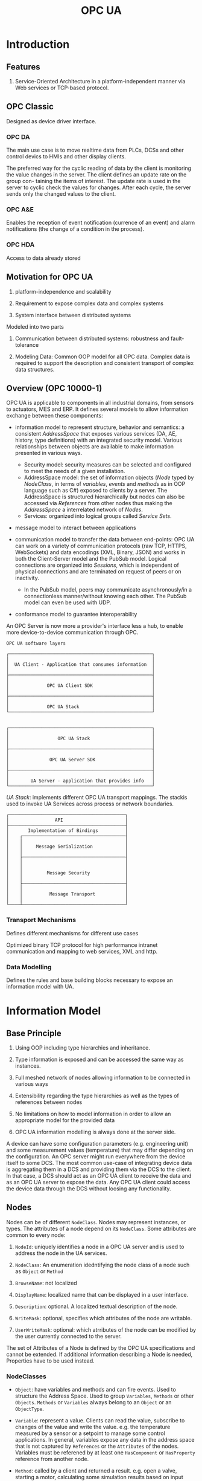#+TITLE: OPC UA

* Introduction

** Features

1. Service-Oriented Architecture in a platform-independent manner via Web services or TCP-based protocol.

** OPC Classic

Designed as device driver interface.

*** OPC DA

The main use case is to move realtime data from PLCs, DCSs and other control devics to HMIs and other display clients.

The preferred way for the cyclic reading of data by the client is monitoring the
value changes in the server. The client defines an update rate on the group con-
taining the items of interest. The update rate is used in the server to cyclic check
the values for changes. After each cycle, the server sends only the changed values
to the client.

*** OPC A&E

Enables the reception of event notification (currence of an event) and alarm notifications (the change of a condition in the process).

*** OPC HDA

Access to data already stored

** Motivation for OPC UA

1. platform-independence and scalability

2. Requirement to expose complex data and complex systems

3. System interface between distributed systems

Modeled into two parts

1. Communication between distributed systems: robustness and fault-tolerance

2. Modeling Data: Common OOP model for all OPC data.
   Complex data is required to support the description and consistent transport of complex data structures.

** Overview (OPC 10000-1)

OPC UA is applicable to components in all industrial domains, from sensors to actuators, MES and ERP. It defines several models to allow information exchange between these components:

- information model to represent structure, behavior and semantics: a consistent /AddressSpace/ that exposes various services (DA, AE, history, type definitions) with an integrated security model. Various relationships between objects are available to make information presented in various ways.
  + Security model: security measures can be selected and configured to meet the needs of a given installation.
  + AddressSpace model: the set of information objects (/Node/ typed by /NodeClass/, in terms of /variables/, /events/ and /methods/ as in OOP language such as C#) exposed to clients by a server. The AddressSpace is structured hierarchically but nodes can also be accessed via /References/ from other nodes thus making the /AddressSpace/ a interrelated network of /Nodes/.
  + Services: organized into logical groups called /Service Sets/.

- message model to interact between applications

- communication model to transfer the data between end-points: OPC UA can work on a variety of communication protocols (raw TCP, HTTPS, WebSockets) and data encodings (XML, Binary, JSON) and works in both the Client-Server model and the PubSub model. Logical connections are organized into /Sessions/, which is independent of physical connections and are terminated on request of peers or on inactivity.
  + In the PubSub model, peers may communicate asynchronously/in a connectionless manner/without knowing each other. The PubSub model can even be used with UDP.

- conformance model to guarantee interoperability

An OPC Server is now more a provider's interface less a hub, to enable more device-to-device communication through OPC.

#+begin_src
OPC UA software layers

┌─────────────────────────────────────────────────────┐
│                                                     │
│  UA Client - Application that consumes information  │
│                                                     │
├─────────────────────────────────────────────────────┤
│                                                     │
│              OPC UA Client SDK                      │
│                                                     │
├─────────────────────────────────────────────────────┤
│                                                     │
│              OPC UA Stack                           │
└─────────────────────────────────────────────────────┘


┌─────────────────────────────────────────────────────┐
│                                                     │
│                  OPC UA Stack                       │
│                                                     │
├─────────────────────────────────────────────────────┤
│                                                     │
│               OPC UA Server SDK                     │
│                                                     │
├─────────────────────────────────────────────────────┤
│                                                     │
│        UA Server - application that provides info   │
└─────────────────────────────────────────────────────┘
#+end_src

/UA Stack/: implements different OPC UA transport mappings. The stackis used to invoke UA Services across process or network boundaries.

#+begin_src
┌───────────────────────────────────────────┐
│                 API                       │
├───────────────────────────────────────────┤
│       Implementation of Bindings          │
│    ┌──────────────────────────────────────┤
│    │                                      │
│    │     Message Serialization            │
│    │                                      │
│    ├──────────────────────────────────────┤
│    │                                      │
│    │                                      │
│    │         Message Security             │
│    │                                      │
│    ├──────────────────────────────────────┤
│    │                                      │
│    │          Message Transport           │
│    │                                      │
└────┴──────────────────────────────────────┘
#+end_src

*** Transport Mechanisms

Defines different mechanisms for different use cases

Optimized binary TCP protocol for high performance intranet communication and mapping to web services, XML and http.

*** Data Modelling

Defines the rules and base building blocks necessary to expose an information model with UA.

* Information Model

** Base Principle

1. Using OOP including type hierarchies and inheritance.

2. Type information is exposed and can be accessed the same way as instances.

3. Full meshed network of nodes allowing information to be connected in various ways

4. Extensibility regarding the type hierarchies as well as the types of references between nodes

5. No limitations on how to model information in order to allow an appropriate model for the provided data

6. OPC UA information modelling is always done at the server side.

A device can have some configuration parameters (e.g. engineering unit) and some measurement values (temperature)
that may differ depending on the configuration. An OPC server might run everywhere from the device itself to some DCS.
The most common use-case of integrating device data is aggregating them in a DCS and providing them
via the DCS to the client. In that case, a DCS should act as an OPC UA client to receive the data
and as an OPC UA server to expose the data. Any OPC UA client could access the device data through the DCS without
loosing any functionality.

** Nodes

Nodes can be of different =NodeClass=. Nodes may represent instances, or types. The attributes of a node depend on its =NodeClass=.
Some attributes are common to every node:

1. =NodeId=: uniquely identifies a node in a OPC UA server and is used to address the node in the UA services.

2. =NodeClass=: An enumeration idedntifying the node class of a node such as =Object= or =Method=

3. =BrowseName=: not localized

4. =DisplayName=: localized name that can be displayed in a user interface.

5. =Description=: optional. A localized textual description of the node.

6. =WriteMask=: optional, specifies which attributes of the node are writable.

7. =UserWriteMask=: optional: which atrributes of the node can be modified by the user currently connected to the server.

The set of Attributes of a Node is defined by the OPC UA specifications and cannot be extended. If additional information describing a Node is needed,
Properties have to be used instead.

*** NodeClasses

- =Object=: have variables and methods and can fire events. Used to structure the Address Space. Used to group =Variables=, =Methods= or other =Objects=. =Methods= or =Variables= always belong to an =Object= or an =ObjectType=.

- =Variable=: represent a value. Clients can read the value, subscribe to changes of the value and write the value. e.g. the temperature measured by a sensor or a setpoint to manage some control applications. In general, variables expose any data in the address space that is not captured by =References= or the =Attributes= of the nodes. Variables must be referened by at least one =HasComponent= or =HasProperty= reference from another node.

- =Method=: called by a client and returned a result. e.g. open a valve, starting a motor, calculating some simulation results based on input values. Must be referenced by at least =HasComponent= reference.
  + Method has =Argument= arrays in its =Properties=: =InputArguments= and =OutputArguments=.

*** Types for Objects and Variables

OPC UA provides type information not only on data type but on object level as well. (e.g. a type for a specific type of temperature sensor). No type definitions available for =Methods=. =Methods= can be bound to an =ObjectType=, but they are defined by their =BrowseName= and its arguments and thus no type is needed.

**** =ObjectType=

- =IsAbstract=: whether this =ObjectType= is concrete or abstract and therefore cannot directly be used as type definition

An object references its type by =HasTypeDefintion= reference.

Complex =ObjectTypes= are useful in that
  1. They can be used to easily model object that are displayed in a GUI
  2. Defined once used everywhere to easily add an Object with certain semantics.

**** =VariableType=

- =Value=: optional. the default value

- =DataType= (=NodeId=):

- =ValueRank= (=Int32=):

- =ArrayDimensions= (=UInt32[]=):

- =IsAbstract= (=Boolean=):

** References

A =Reference= is like as pointer in a =Node= pointing to another =Node= by storing the =NodeId= of the other =Node=.
The type of the =Reference= defines the semantic of the =Reference= (nonsymmetric and symmetric, unidirectional and bidirectional).
The referenced node may not exist. References cannot be accessed directly but only followed.

=ReferenceType= defines the semantic of a =Reference=. =ReferenceTypes= are exposed as nodes in the address space.

1. =IsAbstract=: whether the =ReferenceType= can be used for =References= or only for organizational purposes in the =ReferenceType= hierarchy.

2. =Symmetric=: if the meaning is the same in forward and inverse direction

3. =InverseName=: optional. The semantic of the =Reference= in the inverse direction.

ReferenceTypes form a hierarchy.

#+begin_src
                    ┌────────────────┐
               ┌───►│  References    │◄────────┐
               │    └────────────────┘         │
               │                               │
               │                               │
   ┌───────────┴──────────────┐  ┌─────────────┴───────────────────┐
   │  HierarchicalReferences  │  │  NonHierarchicalReferences      │
   └──────▲───────────────▲───┘  └──────────────────▲──────────────┘
          │               │                         │
          │               │                         │
          │               │                         │
   ┌──────┴───────┐ ┌─────┴──────┐          ┌───────┴────────┐
   │  HasChild    │ │ Organizes  │          │HasTypeDefintion│
   └────▲─────────┘ └─────▲──────┘          └────────────────┘
        │                 │
┌───────┴──┐       ┌──────┴────────┐
│Aggregates│       │  HasSubTypes  │
└───────▲──┘       └───────────────┘
        │
        │
┌───────┴────┐
│HasComponent│
└────────────┘
#+end_src

- =HasChild= disallows any loop following only subtypes of it, thus defines a nonloopin hierarchy.
